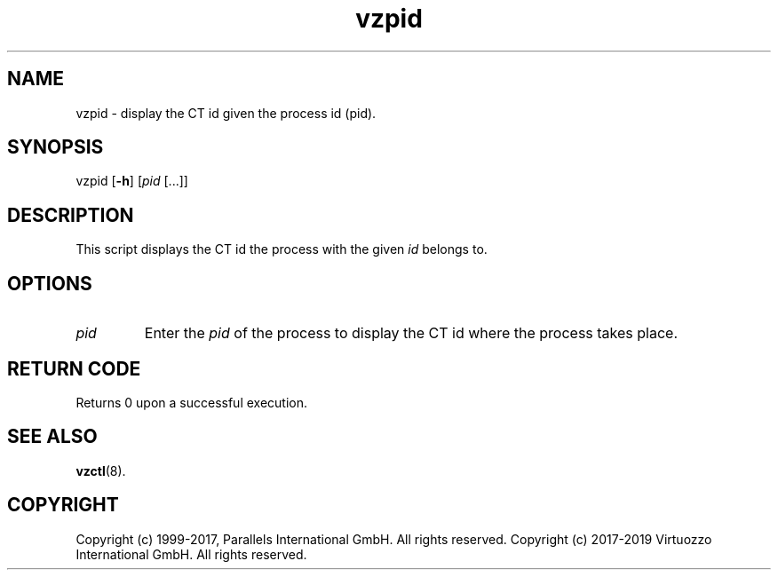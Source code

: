 .\" $Id$
.TH vzpid 8 "October 2009" "@PRODUCT_NAME_SHORT@"
.SH NAME
vzpid \- display the CT id given the process id (pid).
.SH SYNOPSIS
vzpid [\fB-h\fR] [\fIpid\fR [...]]
.SH DESCRIPTION
This script displays the CT id the process with the given \fIid\fR belongs to.
.SH OPTIONS
.IP \fIpid\fR
Enter the \fIpid\fR of the process to display the CT id where the process takes place.
.SH RETURN CODE
Returns 0 upon a successful execution.
.SH SEE ALSO
.BR vzctl (8).
.SH COPYRIGHT
Copyright (c) 1999-2017, Parallels International GmbH. All rights reserved.
Copyright (c) 2017-2019 Virtuozzo International GmbH. All rights reserved.

